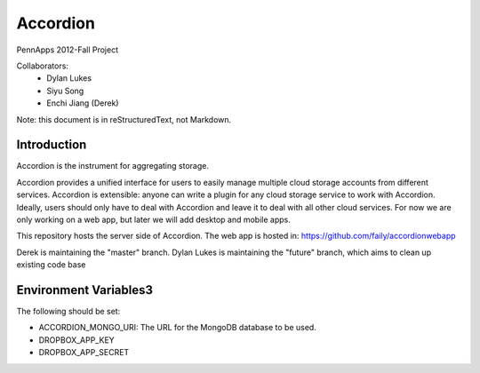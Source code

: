 =========
Accordion
=========

PennApps 2012-Fall Project

Collaborators:
  - Dylan Lukes
  - Siyu Song
  - Enchi Jiang (Derek)

Note: this document is in reStructuredText, not Markdown.

Introduction
---------------------
Accordion is the instrument for aggregating storage.

Accordion provides a unified interface for users to easily manage multiple cloud storage accounts from different services. Accordion is extensible: anyone can write a plugin for any cloud storage service to work with Accordion. Ideally, users should only have to deal with Accordion and leave it to deal with all other cloud services. For now we are only working on a web app, but later we will add desktop and mobile apps.

This repository hosts the server side of Accordion.  The web app is hosted in: https://github.com/faily/accordionwebapp

Derek is maintaining the "master" branch.  Dylan Lukes is maintaining the "future" branch, which aims to clean up existing code base 


Environment Variables3
---------------------

The following should be set:

- ACCORDION_MONGO_URI: The URL for the MongoDB database to be used.
- DROPBOX_APP_KEY
- DROPBOX_APP_SECRET
